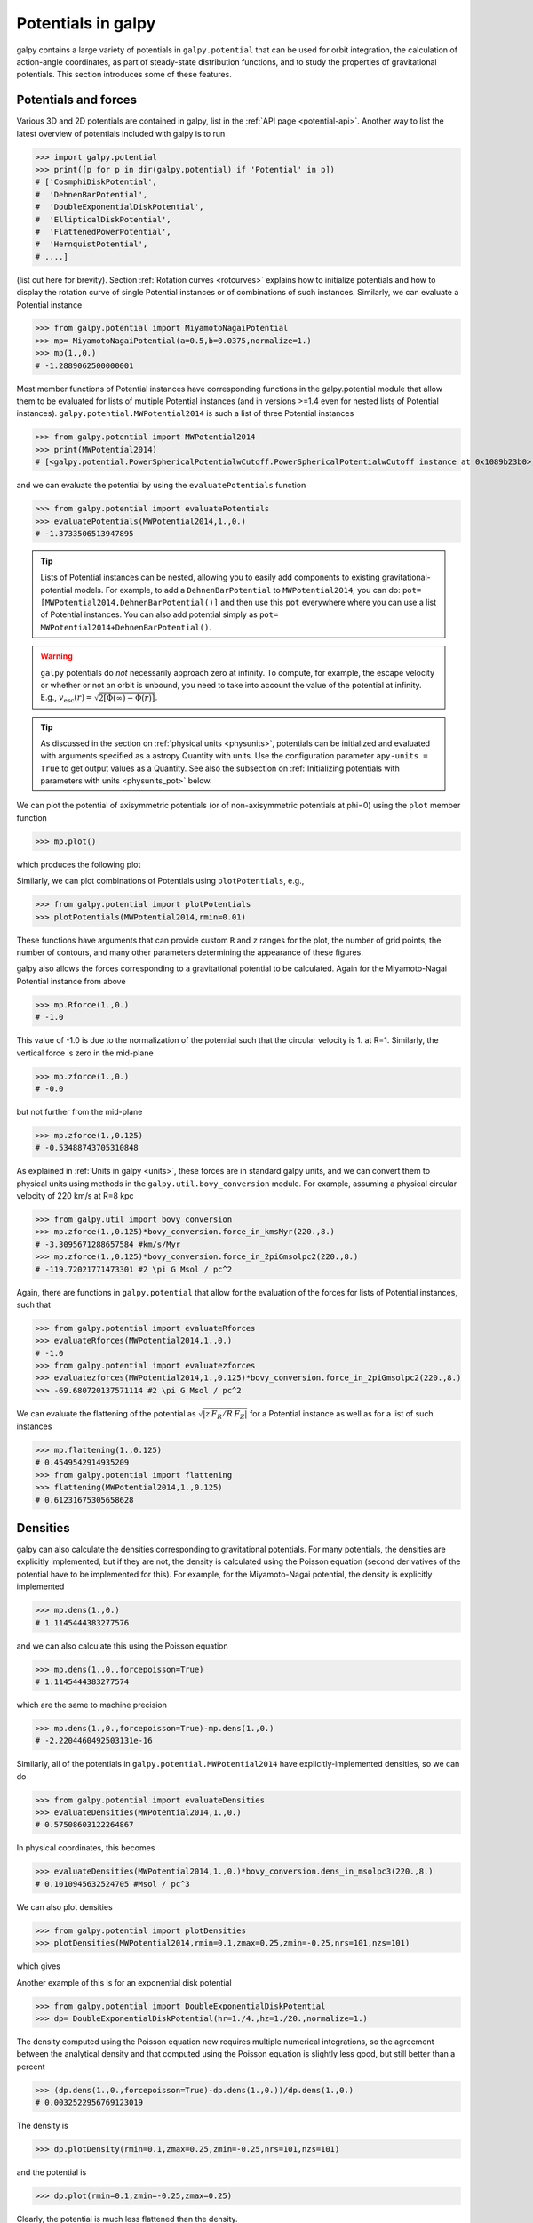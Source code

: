 Potentials in galpy
====================

galpy contains a large variety of potentials in ``galpy.potential``
that can be used for orbit integration, the calculation of
action-angle coordinates, as part of steady-state distribution
functions, and to study the properties of gravitational
potentials. This section introduces some of these features.

Potentials and forces
----------------------

Various 3D and 2D potentials are contained in galpy, list in the
:ref:`API page <potential-api>`. Another way to list the latest overview
of potentials included with galpy is to run

>>> import galpy.potential
>>> print([p for p in dir(galpy.potential) if 'Potential' in p])
# ['CosmphiDiskPotential',
#  'DehnenBarPotential',
#  'DoubleExponentialDiskPotential',
#  'EllipticalDiskPotential',
#  'FlattenedPowerPotential',
#  'HernquistPotential',
# ....]

(list cut here for brevity). Section :ref:`Rotation curves
<rotcurves>` explains how to initialize potentials and how to display
the rotation curve of single Potential instances or of combinations of
such instances. Similarly, we can evaluate a Potential instance

>>> from galpy.potential import MiyamotoNagaiPotential
>>> mp= MiyamotoNagaiPotential(a=0.5,b=0.0375,normalize=1.)
>>> mp(1.,0.)
# -1.2889062500000001

Most member functions of Potential instances have corresponding
functions in the galpy.potential module that allow them to be
evaluated for lists of multiple Potential instances (and in versions
>=1.4 even for nested lists of Potential
instances). ``galpy.potential.MWPotential2014`` is such a list of
three Potential instances

>>> from galpy.potential import MWPotential2014
>>> print(MWPotential2014)
# [<galpy.potential.PowerSphericalPotentialwCutoff.PowerSphericalPotentialwCutoff instance at 0x1089b23b0>, <galpy.potential.MiyamotoNagaiPotential.MiyamotoNagaiPotential instance at 0x1089b2320>, <galpy.potential.TwoPowerSphericalPotential.NFWPotential instance at 0x1089b2248>]

and we can evaluate the potential by using the ``evaluatePotentials``
function

>>> from galpy.potential import evaluatePotentials
>>> evaluatePotentials(MWPotential2014,1.,0.)
# -1.3733506513947895

.. TIP::
   Lists of Potential instances can be nested, allowing you to easily add components to existing gravitational-potential models. For example, to add a ``DehnenBarPotential`` to ``MWPotential2014``, you can do: ``pot= [MWPotential2014,DehnenBarPotential()]`` and then use this ``pot`` everywhere where you can use a list of Potential instances. You can also add potential simply as ``pot= MWPotential2014+DehnenBarPotential()``.

.. WARNING::
   ``galpy`` potentials do *not* necessarily approach zero at infinity. To compute, for example, the escape velocity or whether or not an orbit is unbound, you need to take into account the value of the potential at infinity. E.g., :math:`v_{\mathrm{esc}}(r) = \sqrt{2[\Phi(\infty)-\Phi(r)]}`.

.. TIP::
   As discussed in the section on :ref:`physical units <physunits>`, potentials can be initialized and evaluated with arguments specified as a astropy Quantity with units. Use the configuration parameter ``apy-units = True`` to get output values as a Quantity. See also the subsection on :ref:`Initializing potentials with parameters with units <physunits_pot>` below.

We can plot the potential of axisymmetric potentials (or of
non-axisymmetric potentials at phi=0) using the ``plot`` member
function

>>> mp.plot()

which produces the following plot

.. image:: images/mp-potential.png

Similarly, we can plot combinations of Potentials using
``plotPotentials``, e.g., 

>>> from galpy.potential import plotPotentials
>>> plotPotentials(MWPotential2014,rmin=0.01)

.. image:: images/MWPotential-potential.png

These functions have arguments that can provide custom ``R`` and ``z``
ranges for the plot, the number of grid points, the number of
contours, and many other parameters determining the appearance of
these figures.

galpy also allows the forces corresponding to a gravitational
potential to be calculated. Again for the Miyamoto-Nagai Potential
instance from above

>>> mp.Rforce(1.,0.)
# -1.0

This value of -1.0 is due to the normalization of the potential such
that the circular velocity is 1. at R=1. Similarly, the vertical force
is zero in the mid-plane

>>> mp.zforce(1.,0.)
# -0.0

but not further from the mid-plane

>>> mp.zforce(1.,0.125)
# -0.53488743705310848

As explained in :ref:`Units in galpy <units>`, these forces are in
standard galpy units, and we can convert them to physical units using
methods in the ``galpy.util.bovy_conversion`` module. For example,
assuming a physical circular velocity of 220 km/s at R=8 kpc

>>> from galpy.util import bovy_conversion
>>> mp.zforce(1.,0.125)*bovy_conversion.force_in_kmsMyr(220.,8.)
# -3.3095671288657584 #km/s/Myr
>>> mp.zforce(1.,0.125)*bovy_conversion.force_in_2piGmsolpc2(220.,8.)
# -119.72021771473301 #2 \pi G Msol / pc^2

Again, there are functions in ``galpy.potential`` that allow for the
evaluation of the forces for lists of Potential instances, such that

>>> from galpy.potential import evaluateRforces
>>> evaluateRforces(MWPotential2014,1.,0.)
# -1.0
>>> from galpy.potential import evaluatezforces
>>> evaluatezforces(MWPotential2014,1.,0.125)*bovy_conversion.force_in_2piGmsolpc2(220.,8.)
>>> -69.680720137571114 #2 \pi G Msol / pc^2

We can evaluate the flattening of the potential as
:math:`\sqrt{|z\,F_R/R\,F_Z|}` for a Potential instance as well as for
a list of such instances

>>> mp.flattening(1.,0.125)
# 0.4549542914935209
>>> from galpy.potential import flattening
>>> flattening(MWPotential2014,1.,0.125)
# 0.61231675305658628

Densities
---------

galpy can also calculate the densities corresponding to gravitational
potentials. For many potentials, the densities are explicitly
implemented, but if they are not, the density is calculated using the
Poisson equation (second derivatives of the potential have to be
implemented for this). For example, for the Miyamoto-Nagai potential,
the density is explicitly implemented

>>> mp.dens(1.,0.)
# 1.1145444383277576

and we can also calculate this using the Poisson equation

>>> mp.dens(1.,0.,forcepoisson=True)
# 1.1145444383277574

which are the same to machine precision

>>> mp.dens(1.,0.,forcepoisson=True)-mp.dens(1.,0.)
# -2.2204460492503131e-16

Similarly, all of the potentials in ``galpy.potential.MWPotential2014``
have explicitly-implemented densities, so we can do

>>> from galpy.potential import evaluateDensities
>>> evaluateDensities(MWPotential2014,1.,0.)
# 0.57508603122264867

In physical coordinates, this becomes

>>> evaluateDensities(MWPotential2014,1.,0.)*bovy_conversion.dens_in_msolpc3(220.,8.)
# 0.1010945632524705 #Msol / pc^3

We can also plot densities

>>> from galpy.potential import plotDensities
>>> plotDensities(MWPotential2014,rmin=0.1,zmax=0.25,zmin=-0.25,nrs=101,nzs=101)

which gives

.. image:: images/MWPotential-density.png

Another example of this is for an exponential disk potential

>>> from galpy.potential import DoubleExponentialDiskPotential
>>> dp= DoubleExponentialDiskPotential(hr=1./4.,hz=1./20.,normalize=1.)

The density computed using the Poisson equation now requires multiple
numerical integrations, so the agreement between the analytical
density and that computed using the Poisson equation is slightly less good, but still better than a percent

>>> (dp.dens(1.,0.,forcepoisson=True)-dp.dens(1.,0.))/dp.dens(1.,0.)
# 0.0032522956769123019

The density is

>>> dp.plotDensity(rmin=0.1,zmax=0.25,zmin=-0.25,nrs=101,nzs=101)

.. image:: images/dp-density.png

and the potential is

>>> dp.plot(rmin=0.1,zmin=-0.25,zmax=0.25)

.. image:: images/dp-potential.png

Clearly, the potential is much less flattened than the density.

.. _potwrappers:

Modifying potential instances using wrappers
--------------------------------------------

Potentials implemented in galpy can be modified using different kinds
of wrappers. These wrappers modify potentials to, for example, change
their amplitude as a function of time (e.g., to grow or decay the bar
contribution to a potential) or to make a potential rotate. Specific
kinds of wrappers are listed on the :ref:`Potential wrapper API page
<potwrapperapi>`. These wrappers can be applied to instances of *any*
potential implemented in galpy (including other wrappers). An example
is to grow a bar using the polynomial smoothing of `Dehnen (2000)
<http://adsabs.harvard.edu/abs/2000AJ....119..800D>`__. We first setup
an instance of a ``DehnenBarPotential`` that is essentially fully
grown already

>>> from galpy.potential import DehnenBarPotential
>>> dpn= DehnenBarPotential(tform=-100.,tsteady=0.) # DehnenBarPotential has a custom implementation of growth that we ignore by setting tform to -100

and then wrap it

>>> from galpy.potential import DehnenSmoothWrapperPotential
>>> dswp= DehnenSmoothWrapperPotential(pot=dpn,tform=-4.*2.*numpy.pi/dpn.OmegaP(),tsteady=2.*2.*numpy.pi/dpn.OmegaP())

This grows the ``DehnenBarPotential`` starting at 4 bar periods before
``t=0`` over a period of 2 bar periods. ``DehnenBarPotential`` has an
older, custom implementation of the same smoothing and the
``(tform,tsteady)`` pair used here corresponds to the default setting
for ``DehnenBarPotential``. Thus we can compare the two

>>> dp= DehnenBarPotential()
>>> print(dp(0.9,0.3,phi=3.,t=-2.)-dswp(0.9,0.3,phi=3.,t=-2.))
# 0.0
>>> print(dp.Rforce(0.9,0.3,phi=3.,t=-2.)-dswp.Rforce(0.9,0.3,phi=3.,t=-2.))
# 0.0

The wrapper ``SolidBodyRotationWrapperPotential`` allows one to make any potential rotate around the z axis. This can be used, for example, to make general bar-shaped potentials, which one could construct from a basis-function expansion with ``SCFPotential``, rotate without having to implement the rotation directly. As an example consider this ``SoftenedNeedleBarPotential`` (which has a potential-specific implementation of rotation)

>>> sp= SoftenedNeedleBarPotential(normalize=1.,omegab=1.8,pa=0.)

The same potential can be obtained from a non-rotating ``SoftenedNeedleBarPotential`` run through the ``SolidBodyRotationWrapperPotential`` to add rotation

>>> sp_still= SoftenedNeedleBarPotential(omegab=0.,pa=0.,normalize=1.)
>>> swp= SolidBodyRotationWrapperPotential(pot=sp_still,omega=1.8,pa=0.)

Compare for example

>>> print(sp(0.8,0.2,phi=0.2,t=3.)-swp(0.8,0.2,phi=0.2,t=3.))
# 0.0
>>> print(sp.Rforce(0.8,0.2,phi=0.2,t=3.)-swp.Rforce(0.8,0.2,phi=0.2,t=3.))
# 8.881784197e-16

Wrapper potentials can be used anywhere in galpy where general
potentials can be used. They can be part of lists of Potential
instances. They can also be used in C for orbit integration provided
that both the wrapper and the potentials that it wraps are implemented
in C. For example, a static ``LogarithmicHaloPotential`` with a bar
potential grown as above would be

>>> from galpy.potential import LogarithmicHaloPotential, evaluateRforces
>>> lp= LogarithmicHaloPotential(normalize=1.)
>>> pot= lp+dswp
>>> print(evaluateRforces(pot,0.9,0.3,phi=3.,t=-2.))
# -1.00965326579

.. TIP::
   To simply adjust the amplitude of a Potential instance, you can multiply the instance with a number or divide it by a number. For example, ``pot= 2.*LogarithmicHaloPotential(amp=1.)`` is equivalent to ``pot= LogarithmicHaloPotential(amp=2.)``. This is useful if you want to, for instance, quickly adjust the mass of a potential.

Close-to-circular orbits and orbital frequencies
-------------------------------------------------

We can also compute the properties of close-to-circular orbits. First
of all, we can calculate the circular velocity and its derivative

>>> mp.vcirc(1.)
# 1.0
>>> mp.dvcircdR(1.)
# -0.163777427566978

or, for lists of Potential instances

>>> from galpy.potential import vcirc
>>> vcirc(MWPotential2014,1.)
# 1.0
>>> from galpy.potential import dvcircdR
>>> dvcircdR(MWPotential2014,1.)
# -0.10091361254334696

We can also calculate the various frequencies for close-to-circular
orbits. For example, the rotational frequency

>>> mp.omegac(0.8)
# 1.2784598203204887
>>> from galpy.potential import omegac
>>> omegac(MWPotential2014,0.8)
# 1.2733514576122869

and the epicycle frequency

>>> mp.epifreq(0.8)
# 1.7774973530267848
>>> from galpy.potential import epifreq
>>> epifreq(MWPotential2014,0.8)
# 1.7452189766287691

as well as the vertical frequency

>>> mp.verticalfreq(1.0)
# 3.7859388972001828
>>> from galpy.potential import verticalfreq
>>> verticalfreq(MWPotential2014,1.)
# 2.7255405754769875

We can also for example easily make the diagram of :math:`\Omega-n
\kappa /m` that is important for understanding kinematic spiral
density waves. For example, for ``MWPotential2014``

>>> def OmegaMinusKappa(pot,Rs,n,m,ro=8.,vo=220.): # ro,vo for physical units
        return omegac(pot,Rs,ro=ro,vo=vo)-n/m*epifreq(pot,Rs,ro=ro,vo=vo)
>>> plot(Rs,OmegaMinusKappa(MWPotential2014,Rs,0,1))
>>> plot(Rs,OmegaMinusKappa(MWPotential2014,Rs,1,2))
>>> plot(Rs,OmegaMinusKappa(MWPotential2014,Rs,1,1))
>>> plot(Rs,OmegaMinusKappa(MWPotential2014,Rs,1,-2))
>>> ylim(-20.,100.)
>>> xlabel(r'$R\,(\mathrm{kpc})$')
>>> ylabel(r'$(\mathrm{km\,s}^{-1}\,\mathrm{kpc}^{-1})$')
>>> text(3.,21.,r'$\Omega-\kappa/2$',size=18.)
>>> text(5.,50.,r'$\Omega$',size=18.)
>>> text(7.,60.,r'$\Omega+\kappa/2$',size=18.)
>>> text(6.,-7.,r'$\Omega-\kappa$',size=18.)

which gives

.. image:: images/MWPotential2014-OmegaMinusnKappam.png

For close-to-circular orbits, we can also compute the radii of the
Lindblad resonances. For example, for a frequency similar to that of
the Milky Way's bar

>>> mp.lindbladR(5./3.,m='corotation') #args are pattern speed and m of pattern
# 0.6027911166042229 #~ 5kpc
>>> print(mp.lindbladR(5./3.,m=2))
# None
>>> mp.lindbladR(5./3.,m=-2)
# 0.9906190683480501

The ``None`` here means that there is no inner Lindblad resonance, the
``m=-2`` resonance is in the Solar neighborhood (see the section on
the :ref:`Hercules stream <hercules>` in this documentation).


Using interpolations of potentials
-----------------------------------

``galpy`` contains a general ``Potential`` class ``interpRZPotential``
that can be used to generate interpolations of potentials that can be
used in their stead to speed up calculations when the calculation of
the original potential is computationally expensive (for example, for
the ``DoubleExponentialDiskPotential``). Full details on how to set
this up are given :ref:`here <interprz>`. Interpolated potentials can
be used anywhere that general three-dimensional galpy potentials can
be used. Some care must be taken with outside-the-interpolation-grid
evaluations for functions that use ``C`` to speed up computations.

.. _physunits_pot:

Initializing potentials with parameters with units
--------------------------------------------------

As already discussed in the section on :ref:`physical units
<physunits>`, potentials in galpy can be specified with parameters
with units since v1.2. For most inputs to the initialization it is
straightforward to know what type of units the input Quantity needs to
have. For example, the scale length parameter ``a=`` of a
Miyamoto-Nagai disk needs to have units of distance. 

The amplitude of a potential is specified through the ``amp=``
initialization parameter. The units of this parameter vary from
potential to potential. For example, for a logarithmic potential the
units are velocity squared, while for a Miyamoto-Nagai potential they
are units of mass. Check the documentation of each potential on the
:ref:`API page <potential-api>` for the units of the ``amp=``
parameter of the potential that you are trying to initialize and
please report an `Issue <https://github.com/jobovy/galpy/issues>`__ if
you find any problems with this.

.. _scf_potential_docs:

General density/potential pairs with basis-function expansions
--------------------------------------------------------------

``galpy`` allows for the potential and forces of general,
time-independent density functions to be computed by expanding the
potential and density in terms of basis functions. This is supported
for ellipsoidal-ish as well as for disk-y density distributions, in
both cases using the basis-function expansion of the
self-consistent-field (SCF) method of `Hernquist & Ostriker (1992)
<http://adsabs.harvard.edu/abs/1992ApJ...386..375H>`__. On its own,
the SCF technique works well for ellipsoidal-ish density
distributions, but using a trick due to `Kuijken & Dubinski (1995)
<http://adsabs.harvard.edu/abs/1995MNRAS.277.1341K>`__ it can also be
made to work well for disky potentials. We first describe the basic
SCF implementation and then discuss how to use it for disky
potentials.

The basis-function approach in the SCF method is implemented in the
:ref:`SCFPotential <scf_potential>` class, which is also implemented
in C for fast orbit integration. The coefficients of the
basis-function expansion can be computed using the
:ref:`scf_compute_coeffs_spherical <scf_compute_coeffs_sphere>`
(for spherically-symmetric density distribution),
:ref:`scf_compute_coeffs_axi <scf_compute_coeffs_axi>` (for
axisymmetric densities), and :ref:`scf_compute_coeffs
<scf_compute_coeffs>` (for the general case). The coefficients
obtained from these functions can be directly fed into the
:ref:`SCFPotential <scf_potential>` initialization. The basis-function
expansion has a free scale parameter ``a``, which can be specified for
the ``scf_compute_coeffs_XX`` functions and for the ``SCFPotential``
itself. Make sure that you use the same ``a``! Note that the general
functions are quite slow.

The simplest example is that of the Hernquist potential, which is the
lowest-order basis function. When we compute the first ten radial
coefficients for this density we obtain that only the lowest-order
coefficient is non-zero

>>> from galpy.potential import HernquistPotential
>>> from galpy.potential import scf_compute_coeffs_spherical
>>> hp= HernquistPotential(amp=1.,a=2.)
>>> Acos, Asin= scf_compute_coeffs_spherical(hp.dens,10,a=2.)
>>> print(Acos)
# array([[[  1.00000000e+00]],
#         [[ -2.83370393e-17]],
#         [[  3.31150709e-19]],
#         [[ -6.66748299e-18]],
#         [[  8.19285777e-18]],
#         [[ -4.26730651e-19]],
#         [[ -7.16849567e-19]],
#         [[  1.52355608e-18]],
#         [[ -2.24030288e-18]],
#         [[ -5.24936820e-19]]])


As a more complicated example, consider a prolate NFW potential

>>> from galpy.potential import TriaxialNFWPotential
>>> np= TriaxialNFWPotential(normalize=1.,c=1.4,a=1.)

and we compute the coefficients using the axisymmetric
``scf_compute_coeffs_axi``

>>> a_SCF= 50. # much larger a than true scale radius works well for NFW
>>> Acos, Asin= scf_compute_coeffs_axi(np.dens,80,40,a=a_SCF)
>>> sp= SCFPotential(Acos=Acos,Asin=Asin,a=a_SCF)

If we compare the densities along the ``R=Z`` line as

>>> xs= numpy.linspace(0.,3.,1001)
>>> loglog(xs,np.dens(xs,xs))
>>> loglog(xs,sp.dens(xs,xs))

we get

.. image:: images/scf-flnfw-dens.png
   :scale: 50 %

If we then integrate an orbit, we also get good agreement

>>> from galpy.orbit import Orbit
>>> o= Orbit([1.,0.1,1.1,0.1,0.3,0.])
>>> ts= numpy.linspace(0.,100.,10001)
>>> o.integrate(ts,hp)
>>> o.plot()
>>> o.integrate(ts,sp)
>>> o.plot(overplot=True)

which gives

.. image:: images/scf-flnfw-orbit.png
   :scale: 50 %

Near the end of the orbit integration, the slight differences between
the original potential and the basis-expansion version cause the two
orbits to deviate from each other.

To use the SCF method for disky potentials, we use the trick from
`Kuijken & Dubinski (1995)
<http://adsabs.harvard.edu/abs/1995MNRAS.277.1341K>`__. This trick works by approximating the disk density as :math:`\rho_{\mathrm{disk}}(R,\phi,z) \approx \sum_i \Sigma_i(R)\,h_i(z)`, with :math:`h_i(z) = \mathrm{d}^2 H(z) / \mathrm{d} z^2` and searching for solutions of the form

    .. math::

       \Phi(R,\phi,z = \Phi_{\mathrm{ME}}(R,\phi,z) + 4\pi G\sum_i \Sigma_i(r)\,H_i(z)\,,

where :math:`r` is the spherical radius :math:`r^2 = R^2+z^2`. The density which gives rise to :math:`\Phi_{\mathrm{ME}}(R,\phi,z)` is not strongly confined to a plane when :math:`\rho_{\mathrm{disk}}(R,\phi,z) \approx \sum_i \Sigma_i(R)\,h_i(z)` and can be obtained using the SCF basis-function-expansion technique discussed above. See the documentation of the :ref:`DiskSCFPotential <disk_scf_potential>` class for more details on this procedure.

As an example, consider a double-exponential disk, which we can
compare to the ``DoubleExponentialDiskPotential`` implementation

>>> from galpy import potential
>>> dp= potential.DoubleExponentialDiskPotential(amp=13.5,hr=1./3.,hz=1./27.)

and then setup the ``DiskSCFPotential`` approximation to this as

>>> dscfp= potential.DiskSCFPotential(dens=lambda R,z: dp.dens(R,z),
                                      Sigma={'type':'exp','h':1./3.,'amp':1.},
                                      hz={'type':'exp','h':1./27.},
                                      a=1.,N=10,L=10)

The ``dens=`` keyword specifies the target density, while the
``Sigma=`` and ``hz=`` inputs specify the approximation functions
:math:`\Sigma_i(R)` and :math:`h_i(z)`. These are specified as
dictionaries here for a few pre-defined approximation functions, but
general functions are supported as well. Care should be taken that the
``dens=`` input density and the approximation functions have the same
normalization. We can compare the density along the ``R=10 z`` line as

>>> xs= numpy.linspace(0.3,2.,1001)
>>> semilogy(xs,dp.dens(xs,xs/10.))
>>> semilogy(xs,dscfp.dens(xs,xs/10.))

which gives

.. image:: images/dscf-dblexp-dens.png
   :scale: 50 %

The agreement is good out to 5 scale lengths and scale heights and
then starts to degrade. We can also integrate orbits and compare them

>>> from galpy.orbit import Orbit
>>> o= Orbit([1.,0.1,0.9,0.,0.1,0.])
>>> ts= numpy.linspace(0.,100.,10001)
>>> o.integrate(ts,dp)
>>> o.plot()
>>> o.integrate(ts,dscfp)
>>> o.plot(overplot=True)

which gives

.. image:: images/dscf-dblexp-orbit.png
   :scale: 50 %

The orbits diverge slightly because the potentials are not quite the
same, but have very similar properties otherwise (peri- and
apogalacticons, eccentricity, ...). By increasing the order of the SCF
approximation, the potential can be gotten closer to the target
density. Note that orbit integration in the ``DiskSCFPotential`` is
much faster than that of the ``DoubleExponentialDisk`` potential

>>> timeit(o.integrate(ts,dp))
# 1 loops, best of 3: 5.83 s per loop
>>> timeit(o.integrate(ts,dscfp))
# 1 loops, best of 3: 286 ms per loop

The :ref:`SCFPotential <scf_potential>` and :ref:`DiskSCFPotential
<disk_scf_potential>` can be used wherever general potentials can be
used in galpy.

The potential of N-body simulations
--------------------------------------

.. _potnbody:

``galpy`` can setup and work with the frozen potential of an N-body
simulation. This allows us to study the properties of such potentials
in the same way as other potentials in ``galpy``. We can also
investigate the properties of orbits in these potentials and calculate
action-angle coordinates, using the ``galpy`` framework. Currently,
this functionality is limited to axisymmetrized versions of the N-body
snapshots, although this capability could be somewhat
straightforwardly expanded to full triaxial potentials. The use of
this functionality requires `pynbody
<https://github.com/pynbody/pynbody>`_ to be installed; the potential
of any snapshot that can be loaded with ``pynbody`` can be used within
``galpy``.

As a first, simple example of this we look at the potential of a
single simulation particle, which should correspond to galpy's
``KeplerPotential``. We can create such a single-particle snapshot
using ``pynbody`` by doing

>>> import pynbody
>>> s= pynbody.new(star=1)
>>> s['mass']= 1.
>>> s['eps']= 0.

and we get the potential of this snapshot in ``galpy`` by doing

>>> from galpy.potential import SnapshotRZPotential
>>> sp= SnapshotRZPotential(s,num_threads=1)

With these definitions, this snapshot potential should be the same as
``KeplerPotential`` with an amplitude of one, which we can test as
follows

>>> from galpy.potential import KeplerPotential
>>> kp= KeplerPotential(amp=1.)
>>> print(sp(1.1,0.),kp(1.1,0.),sp(1.1,0.)-kp(1.1,0.))
# (-0.90909090909090906, -0.9090909090909091, 0.0)
>>> print(sp.Rforce(1.1,0.),kp.Rforce(1.1,0.),sp.Rforce(1.1,0.)-kp.Rforce(1.1,0.))
# (-0.82644628099173545, -0.8264462809917353, -1.1102230246251565e-16)

``SnapshotRZPotential`` instances can be used wherever other ``galpy``
potentials can be used (note that the second derivatives have not been
implemented, such that functions depending on those will not
work). For example, we can plot the rotation curve

>>> sp.plotRotcurve()

.. image:: images/sp-rotcurve.png

Because evaluating the potential and forces of a snapshot is
computationally expensive, most useful applications of frozen N-body
potentials employ interpolated versions of the snapshot
potential. These can be setup in ``galpy`` using an
``InterpSnapshotRZPotential`` class that is a subclass of the
``interpRZPotential`` described above and that can be used in the same
manner. To illustrate its use we will make use of one of ``pynbody``'s
example snapshots, ``g15784``. This snapshot is used `here
<http://pynbody.github.io/pynbody/tutorials/snapshot_manipulation.html>`_
to illustrate ``pynbody``'s use. Please follow the instructions there
on how to download this snapshot.

Once you have downloaded the ``pynbody`` testdata, we can load this
snapshot using

>>> s = pynbody.load('testdata/g15784.lr.01024.gz')

(please adjust the path according to where you downloaded the
``pynbody`` testdata). We get the main galaxy in this snapshot, center
the simulation on it, and align the galaxy face-on using

>>> h = s.halos()
>>> h1 = h[1]
>>> pynbody.analysis.halo.center(h1,mode='hyb')
>>> pynbody.analysis.angmom.faceon(h1, cen=(0,0,0),mode='ssc')

we also convert the simulation to physical units, but set `G=1` by
doing the following

>>> s.physical_units()
>>> from galpy.util.bovy_conversion import _G
>>> g= pynbody.array.SimArray(_G/1000.)
>>> g.units= 'kpc Msol**-1 km**2 s**-2 G**-1'
>>> s._arrays['mass']= s._arrays['mass']*g

We can now load an interpolated version of this snapshot's potential
into ``galpy`` using

>>> from galpy.potential import InterpSnapshotRZPotential
>>> spi= InterpSnapshotRZPotential(h1,rgrid=(numpy.log(0.01),numpy.log(20.),101),logR=True,zgrid=(0.,10.,101),interpPot=True,zsym=True)

where we further assume that the potential is symmetric around the
mid-plane (`z=0`). This instantiation will take about ten to fiteen
minutes. This potential instance has `physical` units (and thus the
``rgrid=`` and ``zgrid=`` inputs are given in kpc if the simulation's
distance unit is kpc). For example, if we ask for the rotation curve,
we get the following:

>>> spi.plotRotcurve(Rrange=[0.01,19.9],xlabel=r'$R\,(\mathrm{kpc})$',ylabel=r'$v_c(R)\,(\mathrm{km\,s}^{-1})$')

.. image:: images/spi-rotcurve-phys.png

This can be compared to the rotation curve calculated by ``pynbody``,
see `here
<http://pynbody.github.io/pynbody/tutorials/snapshot_manipulation.html>`_.

Because ``galpy`` works best in a system of `natural units` as
explained in :ref:`Units in galpy <units>`, we will convert this
instance to natural units using the circular velocity at `R=10` kpc,
which is

>>> spi.vcirc(10.)
# 294.62723076942245

To convert to `natural units` we do

>>> spi.normalize(R0=10.)

We can then again plot the rotation curve, keeping in mind that the
distance unit is now :math:`R_0`

>>> spi.plotRotcurve(Rrange=[0.01,1.99])

which gives

.. image:: images/spi-rotcurve.png

in particular

>>> spi.vcirc(1.)
# 1.0000000000000002

We can also plot the potential

>>> spi.plot(rmin=0.01,rmax=1.9,nrs=51,zmin=-0.99,zmax=0.99,nzs=51)

.. image:: images/spi-pot.png

Clearly, this simulation's potential is quite spherical, which is
confirmed by looking at the flattening

>>> spi.flattening(1.,0.1)
# 0.86675711023391921
>>> spi.flattening(1.5,0.1)
# 0.94442750306256895

The epicyle and vertical frequencies can also be interpolated by
setting the ``interpepifreq=True`` or ``interpverticalfreq=True``
keywords when instantiating the ``InterpSnapshotRZPotential`` object.


.. _nemopot:

Conversion to NEMO potentials
------------------------------

`NEMO <http://bima.astro.umd.edu/nemo/>`_ is a set of tools for
studying stellar dynamics. Some of its functionality overlaps with
that of ``galpy``, but many of its programs are very complementary to
``galpy``. In particular, it has the ability to perform N-body
simulations with a variety of poisson solvers, which is currently not
supported by ``galpy`` (and likely will never be directly
supported). To encourage interaction between ``galpy`` and NEMO it
is quite useful to be able to convert potentials between these two
frameworks, which is not completely trivial. In particular, NEMO
contains Walter Dehnen's fast collisionless ``gyrfalcON`` code (see
`2000ApJ...536L..39D
<http://adsabs.harvard.edu/abs/2000ApJ...536L..39D>`_ and
`2002JCoPh.179...27D
<http://adsabs.harvard.edu/abs/2002JCoPh.179...27D>`_) and the
discussion here focuses on how to run N-body simulations using
external potentials defined in ``galpy``.

Some ``galpy`` potential instances support the functions
``nemo_accname`` and ``nemo_accpars`` that return the name of the
NEMO potential corresponding to this ``galpy`` Potential and its
parameters in NEMO units. These functions assume that you use NEMO
with WD_units, that is, positions are specified in kpc, velocities in
kpc/Gyr, times in Gyr, and G=1. For the Miyamoto-Nagai potential
above, you can get its name in the NEMO framework as

>>> mp.nemo_accname()
# 'MiyamotoNagai'

and its parameters as

>>> mp.nemo_accpars(220.,8.)
# '0,592617.11132,4.0,0.3'

assuming that we scale velocities by ``vo=220`` km/s and positions by
``ro=8`` kpc in galpy. These two strings can then be given to the
``gyrfalcON`` ``accname=`` and ``accpars=`` keywords.

We can do the same for lists of potentials. For example, for
``MWPotential2014`` we do

>>> from galpy.potential import nemo_accname, nemo_accpars
>>> nemo_accname(MWPotential2014)
# 'PowSphwCut+MiyamotoNagai+NFW'
>>> nemo_accpars(MWPotential2014,220.,8.)
# '0,1001.79126907,1.8,1.9#0,306770.418682,3.0,0.28#0,16.0,162.958241887'

Therefore, these are the ``accname=`` and ``accpars=`` that one needs
to provide to ``gyrfalcON`` to run a simulation in
``MWPotential2014``.

Note that the NEMO potential ``PowSphwCut`` is *not* a standard
NEMO potential. This potential can be found in the nemo/ directory of
the ``galpy`` source code; this directory also contains a Makefile that
can be used to compile the extra NEMO potential and install it in
the correct NEMO directory (this requires one to have NEMO
running, i.e., having sourced nemo_start).

You can use the ``PowSphwCut.cc`` file in the nemo/ directory as a
template for adding additional potentials in ``galpy`` to the NEMO
framework. To figure out how to convert the normalized ``galpy``
potential to an amplitude when scaling to physical coordinates (like
kpc and kpc/Gyr), one needs to look at the scaling of the radial force
with R. For example, from the definition of MiyamotoNagaiPotential, we
see that the radial force scales as :math:`R^{-2}`. For a general
scaling :math:`R^{-\alpha}`, the amplitude will scale as
:math:`V_0^2\,R_0^{\alpha-1}` with the velocity :math:`V_0` and
position :math:`R_0` of the ``v=1`` at ``R=1``
normalization. Therefore, for the MiyamotoNagaiPotential, the physical
amplitude scales as :math:`V_0^2\,R_0`. For the
LogarithmicHaloPotential, the radial force scales as :math:`R^{-1}`,
so the amplitude scales as :math:`V_0^2`.

Currently, only the ``MiyamotoNagaiPotential``, ``NFWPotential``,
``PowerSphericalPotentialwCutoff``, ``HernquistPotential``,
``PlummerPotential``, ``MN3ExponentialDiskPotential``, and the
``LogarithmicHaloPotential`` have this NEMO support. Combinations of
all but the ``LogarithmicHaloPotential`` are allowed in general (e.g.,
``MWPotential2014``); they can also be combined with spherical
``LogarithmicHaloPotentials``. Because of the definition of the
logarithmic potential in NEMO, it cannot be flattened in ``z``, so to
use a flattened logarithmic potential, one has to flip ``y`` and ``z``
between ``galpy`` and NEMO (one can flatten in ``y``).

.. _addpot:

**NEW in v1.4**: Dissipative forces
------------------------------------

While almost all of the forces that you can use in ``galpy`` derive
from a potential (that is, the force is the gradient of a scalar
function, the potential, meaning that the forces are *conservative*),
``galpy`` also supports dissipative forces. Dissipative forces all
inherit from the ``DissipativeForce`` class and they are required to
take the velocity ``v=[vR,vT,vZ]`` in cylindrical coordinates as an
argument to the force in addition to the standard
``(R,z,phi=0,t=0)``. The set of functions ``evaluateXforces`` (with
``X=R,z,r,phi,etc.``) will evaluate the force due to ``Potential``
instances, ``DissipativeForce`` instances, or lists of combinations of
these two.

Currently, the only dissipative force implemented in ``galpy`` is
:ref:`ChandrasekharDynamicalFrictionForce <dynamfric_potential>`, an
implementation of the classic Chandrasekhar dynamical-friction
formula, with recent tweaks to better represent the results from
*N*-body simulations.

Note that there is currently no support for implementing dissipative
forces in C. Thus, only Python-based integration methods are available
for any dissipative forces.

.. WARNING::
   Dissipative forces can currently only be used for 3D orbits in ``galpy``. The code should throw an error when they are used for 2D orbits.

Adding potentials to the galpy framework
-----------------------------------------

Potentials in galpy can be used in many places such as orbit
integration, distribution functions, or the calculation of
action-angle variables, and in most cases any instance of a potential
class that inherits from the general ``Potential`` class (or a list of
such instances) can be given. For example, all orbit integration
routines work with any list of instances of the general ``Potential``
class. Adding new potentials to galpy therefore allows them to be used
everywhere in galpy where general ``Potential`` instances can be
used. Adding a new class of potentials to galpy consists of the
following series of steps (for steps to add a new wrapper potential,
also see :ref:`the next section <addwrappot>`):

1. Implement the new potential in a class that inherits from ``galpy.potential.Potential``. The new class should have an ``__init__`` method that sets up the necessary parameters for the class. An amplitude parameter ``amp=`` and two units parameters ``ro=`` and ``vo=`` should be taken as an argument for this class and before performing any other setup, the   ``galpy.potential.Potential.__init__(self,amp=amp,ro=ro,vo=vo,amp_units=)`` method should   be called to setup the amplitude and the system of units; the ``amp_units=`` keyword specifies the physical units of the amplitude parameter (e.g., ``amp_units='velocity2'`` when the units of the amplitude are velocity-squared) To add support for normalizing the   potential to standard galpy units, one can call the   ``galpy.potential.Potential.normalize`` function at the end of the __init__ function. 

.. _addpypot:

  The new potential class should implement some of the following
  functions: 

  * ``_evaluate(self,R,z,phi=0,t=0)`` which evaluates the
    potential itself (*without* the amp factor, which is added in the
    ``__call__`` method of the general Potential class).

  * ``_Rforce(self,R,z,phi=0.,t=0.)`` which evaluates the radial force
    in cylindrical coordinates (-d potential / d R).

  * ``_zforce(self,R,z,phi=0.,t=0.)`` which evaluates the vertical force
    in cylindrical coordinates (-d potential / d z).

  * ``_R2deriv(self,R,z,phi=0.,t=0.)`` which evaluates the second
    (cylindrical) radial derivative of the potential (d^2 potential /
    d R^2).

  * ``_z2deriv(self,R,z,phi=0.,t=0.)`` which evaluates the second
    (cylindrical) vertical derivative of the potential (d^2 potential /
    d z^2).

  * ``_Rzderiv(self,R,z,phi=0.,t=0.)`` which evaluates the mixed
    (cylindrical) radial and vertical derivative of the potential (d^2
    potential / d R d z).

  * ``_dens(self,R,z,phi=0.,t=0.)`` which evaluates the density. If
    not given, the density is computed using the Poisson equation from
    the first and second derivatives of the potential (if all are
    implemented).

  * ``_mass(self,R,z=0.,t=0.)`` which evaluates the mass. For
    spherical potentials this should give the mass enclosed within the
    spherical radius; for axisymmetric potentials this should return
    the mass up to ``R`` and between ``-Z`` and ``Z``. If not given,
    the mass is computed by integrating the density (if it is
    implemented or can be calculated from the Poisson equation).

  * ``_phiforce(self,R,z,phi=0.,t=0.)``: the azimuthal force in
    cylindrical coordinates (assumed zero if not implemented).

  * ``_phi2deriv(self,R,z,phi=0.,t=0.)``: the second azimuthal
    derivative of the potential in cylindrical coordinates (d^2
    potential / d phi^2; assumed zero if not given).

  * ``_Rphideriv(self,R,z,phi=0.,t=0.)``: the mixed radial and
    azimuthal derivative of the potential in cylindrical coordinates
    (d^2 potential / d R d phi; assumed zero if not given).

  * ``OmegaP(self)``: returns the pattern speed for potentials with a
    pattern speed (used to compute the Jacobi integral for orbits).

  If you want to be able to calculate the concentration for a
  potential, you also have to set self._scale to a scale parameter for
  your potential.

  The code for ``galpy.potential.MiyamotoNagaiPotential`` gives a good
  template to follow for 3D axisymmetric potentials. Similarly, the
  code for ``galpy.potential.CosmphiDiskPotential`` provides a good
  template for 2D, non-axisymmetric potentials.

  After this step, the new potential will work in any part of galpy
  that uses pure python potentials. To get the potential to work with
  the C implementations of orbit integration or action-angle
  calculations, the potential also has to be implemented in C and the
  potential has to be passed from python to C.

  The ``__init__`` method should be written in such a way that a
  relevant object can be initialized using ``Classname()`` (i.e.,
  there have to be reasonable defaults given for all parameters,
  including the amplitude); doing this allows the nose tests for
  potentials to automatically check that your Potential's potential
  function, force functions, second derivatives, and density (through
  the Poisson equation) are correctly implemented (if they are
  implemented). The continuous-integration platform that builds the
  galpy codebase upon code pushes will then automatically test all of
  this, streamlining push requests of new potentials.

  A few atrributes need to be set depending on the potential:
  ``hasC=True`` for potentials for which the forces and potential are
  implemented in C (see below); ``self.hasC_dxdv=True`` for potentials
  for which the (planar) second derivatives are implemented in C;
  ``self.isNonAxi=True`` for non-axisymmetric potentials.

2. To add a C implementation of the potential, implement it in a .c file under ``potential/potential_c_ext``. Look at ``potential/potential_c_ext/LogarithmicHaloPotential.c`` for the right format for 3D, axisymmetric potentials, or at ``potential/potential_c_ext/LopsidedDiskPotential.c`` for 2D, non-axisymmetric potentials. 

 For orbit integration, the functions such as:

 * double LogarithmicHaloPotentialRforce(double R,double Z, double phi,double t,struct potentialArg * potentialArgs)
 * double LogarithmicHaloPotentialzforce(double R,double Z, double phi,double t,struct potentialArg * potentialArgs) 

 are most important. For some of the action-angle calculations

 * double LogarithmicHaloPotentialEval(double R,double Z, double phi,double t,struct potentialArg * potentialArgs)
 is most important (i.e., for those algorithms that evaluate the potential). The arguments of the potential are passed in a ``potentialArgs`` structure that contains ``args``, which are the arguments that should be unpacked. Again, looking at some example code will make this clear. The ``potentialArgs`` structure is defined in ``potential/potential_c_ext/galpy_potentials.h``.

3. Add the potential's function declarations to
``potential/potential_c_ext/galpy_potentials.h``

4. (4. and 5. for planar orbit integration) Edit the code under
``orbit/orbit_c_ext/integratePlanarOrbit.c`` to set up your new
potential (in the **parse_leapFuncArgs** function).

5. Edit the code in ``orbit/integratePlanarOrbit.py`` to set up your
new potential (in the **_parse_pot** function).

6. Edit the code under ``orbit/orbit_c_ext/integrateFullOrbit.c`` to
set up your new potential (in the **parse_leapFuncArgs_Full** function).

7. Edit the code in ``orbit/integrateFullOrbit.py`` to set up your
new potential (in the **_parse_pot** function).

8. (for using the actionAngleStaeckel methods in C) Edit the code in
``actionAngle/actionAngle_c_ext/actionAngle.c`` to parse the new
potential (in the **parse_actionAngleArgs** function).

9. Finally, add ``self.hasC= True`` to the initialization of the
potential in question (after the initialization of the super class, or
otherwise it will be undone). If you have implemented the necessary
second derivatives for integrating phase-space volumes, also add
``self.hasC_dxdv=True``.

After following the relevant steps, the new potential class can be
used in any galpy context in which C is used to speed up computations.

.. _addwrappot:

Adding wrapper potentials to the galpy framework
------------------------------------------------

Wrappers all inherit from the general ``WrapperPotential`` or
``planarWrapperPotential`` classes (which themselves inherit from the
``Potential`` and ``planarPotential`` classes and therefore all
wrappers are ``Potentials`` or ``planarPotentials``). Depending on the
complexity of the wrapper, wrappers can be implemented much more
economically in Python than new ``Potential`` instances as described
:ref:`above <addpot>`.

To add a Python implementation of a new wrapper, classes need to
inherit from ``parentWrapperPotential``, take the potentials to be
wrapped as a ``pot=`` (a ``Potential``, ``planarPotential``, or a list
thereof; automatically assigned to ``self._pot``) input to
``__init__``, and implement the
``_wrap(self,attribute,*args,**kwargs)`` function. This function
modifies the Potential functions ``_evaluate``, ``_Rforce``, etc. (all
of those listed :ref:`above <addpypot>`), with ``attribute`` the
function that is being modified. Inheriting from
``parentWrapperPotential`` gives the class access to the
``self._wrap_pot_func(attribute)`` function which returns the relevant
function for each attribute. For example,
``self._wrap_pot_func('_evaluate')`` returns the
``evaluatePotentials`` function that can then be called as
``self._wrap_pot_func('_evaluate')(self._pot,R,Z,phi=phi,t=t)`` to
evaluate the potentials being wrapped. By making use of
``self._wrap_pot_func``, wrapper potentials can be implemented in just
a few lines. Your ``__init__`` function should *only* initialize
things in your wrapper; there is no need to manually assign
``self._pot`` or to call the superclass' ``__init__`` (all
automatically done for you!).

To correctly work with both 3D and 2D potentials, inputs to ``_wrap``
need to be specified as ``*args,**kwargs``: grab the values you need
for ``R,z,phi,t`` from these as ``R=args[0], z=0 if len(args) == 1
else args[1], phi=kwargs.get('phi',0.), t=kwargs.get('t',0.)``, where
the complicated expression for z is to correctly deal with both 3D and
2D potentials (of course, if your wrapper depends on z, it probably
doesn't make much sense to apply it to a 2D planarPotential; you could
check the dimensionality of ``self._pot`` in your wrapper's
``__init__`` function with ``from galpy.potential.Potential._dim``
and raise an error if it is not 3 in this case). Wrapping a 2D
potential automatically results in a wrapper that is a subclass of
``planarPotential`` rather than ``Potential``; this is done by the
setup in ``parentWrapperPotential`` and hidden from the user. For
wrappers of planar Potentials, ``self._wrap_pot_func(attribute)`` will
return the ``evaluateplanarPotentials`` etc. functions instead, but
this is again hidden from the user if you implement the ``_wrap``
function as explained above.

As an example, for the ``DehnenSmoothWrapperPotential``, the ``_wrap``
function is

.. code-block:: Python

    def _wrap(self,attribute,*args,**kwargs):
        return self._smooth(kwargs.get('t',0.))\
                *self._wrap_pot_func(attribute)(self._pot,*args,**kwargs)

where ``smooth(t)`` returns the smoothing function of the
amplitude. When any of the basic ``Potential`` functions are called
(``_evaluate``, ``_Rforce``, etc.), ``_wrap`` gets called by the
superclass ``WrapperPotential``, and the ``_wrap`` function returns
the corresponding function for the wrapped potentials with the
amplitude modified by ``smooth(t)``. Therefore, one does not need to
implement each of the ``_evaluate``, ``_Rforce``, etc. functions like
for regular potential. The rest of the
``DehnenSmoothWrapperPotential`` is essentially (slightly simplified
in non-crucial aspects)

.. code-block:: Python

    def __init__(self,amp=1.,pot=None,tform=-4.,tsteady=None,ro=None,vo=None):
    	# Note: (i) don't assign self._pot and (ii) don't run super.__init__
        self._tform= tform
        if tsteady is None:
            self._tsteady= self._tform/2.
        else:
            self._tsteady= self._tform+tsteady
        self.hasC= True
        self.hasC_dxdv= True

    def _smooth(self,t):
        #Calculate relevant time
        if t < self._tform:
            smooth= 0.
        elif t < self._tsteady:
            deltat= t-self._tform
            xi= 2.*deltat/(self._tsteady-self._tform)-1.
            smooth= (3./16.*xi**5.-5./8*xi**3.+15./16.*xi+.5)
        else: #bar is fully on
            smooth= 1.
        return smooth

The source code for ``DehnenSmoothWrapperPotential`` potential may act
as a guide to implementing new wrappers.

C implementations of potential wrappers can also be added in a similar
way as C implementations of regular potentials (all of the steps
listed in the :ref:`previous section <addpypot>` for adding a
potential to C need to be followed). All of the necessary functions
(``...Rforce``, ``...zforce``, ``..phiforce``, etc.) need to be
implemented separately, but by including ``galpy_potentials.h``
calling the relevant functions of the wrapped potentials is easy. Look
at ``DehnenSmoothWrapperPotential.c`` for an example that can be
straightforwardly edited for other wrappers.

The glue between Python and C for wrapper potentials needs to glue
both the wrapper and the wrapped potentials. This can be easily
achieved by recursively calling the ``_parse_pot`` glue functions in
Python (see the previous section; this needs to be done separately for
each potential currently) and the ``parse_leapFuncArgs`` and
``parse_leapFuncArgs_Full`` functions in C (done automatically for all
wrappers). Again, following the example of
``DehnenSmoothWrapperPotential.py`` should allow for a straightforward
implementation of the glue for any new wrappers.  Wrapper potentials
should be given negative potential types in the glue to distinguish
them from regular potentials.

**NEW in v1.4**: Adding dissipative forces to the galpy framework
------------------------------------------------------------------

Dissipative forces are implemented in much the same way as forces that
derive from potentials. Rather than inheriting from
``galpy.potential.Potential``, dissipative forces inherit from
``galpy.potential.DissipativeForce``. The procedure for implementing a
new class of dissipative force is therefore very similar to that for
:ref:`implementing a new potential <addpypot>`. The main differences
are that (a) you only need to implement the forces and (b) the forces
are required to take an extra keyword argument ``v=`` that gives the
velocity in cylindrical coordinates (because dissipative forces will
in general depend on the current velocity). Thus, the steps are:

1. Implement the new dissipative force in a class that inherits from ``galpy.potential.DissipativeForce``. The new class should have an ``__init__`` method that sets up the necessary parameters for the class. An amplitude parameter ``amp=`` and two units parameters ``ro=`` and ``vo=`` should be taken as an argument for this class  and before performing any other setup, the   ``galpy.potential.DissipativeForce.__init__(self,amp=amp,ro=ro,vo=vo,amp_units=)`` method should   be called to setup the amplitude and the system of units; the ``amp_units=`` keyword specifies the physical units of the amplitude parameter (e.g., ``amp_units='mass'`` when the units of the amplitude are mass) 

  The new dissipative-force class should implement the following
  functions:

  * ``_Rforce(self,R,z,phi=0.,t=0.,v=None)`` which evaluates the
    radial force in cylindrical coordinates

  * ``_phiforce(self,R,z,phi=0.,t=0.,v=None)`` which evaluates the
    azimuthal force in cylindrical coordinates

  * ``_zforce(self,R,z,phi=0.,t=0.,v=None)`` which evaluates the
    vertical force in cylindrical coordinates

  The code for ``galpy.potential.ChandrasekharDynamicalFrictionForce``
  gives a good template to follow.

2. That's it, as for now there is no support for implementing a C
version of dissipative forces.
